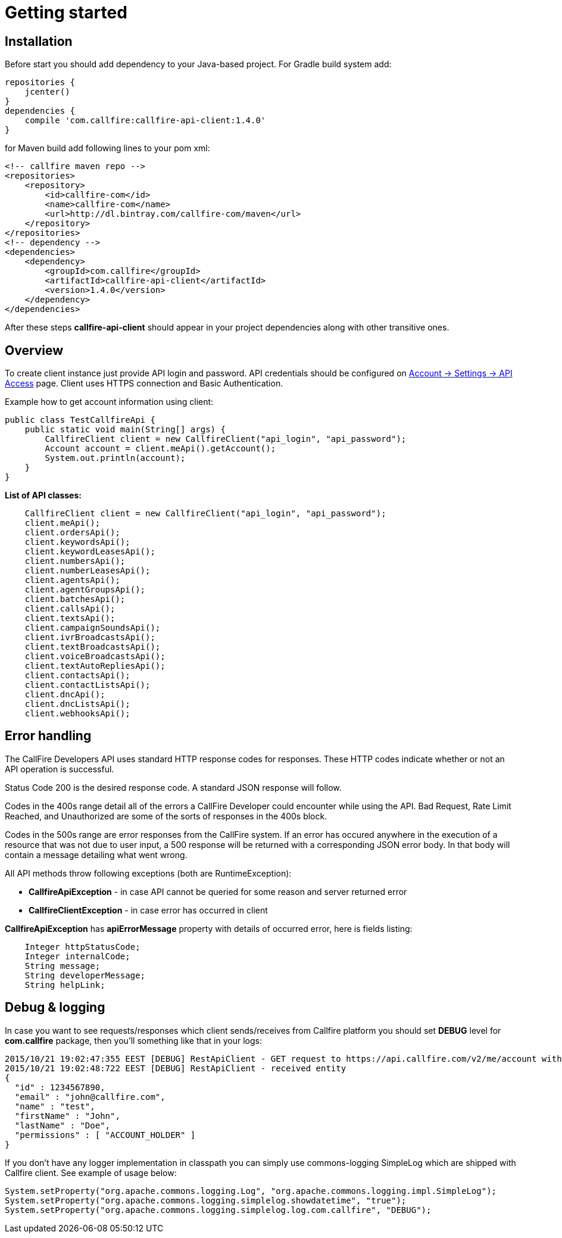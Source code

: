 = Getting started

== Installation

Before start you should add dependency to your Java-based project. For Gradle build system add:
[source,groovy]
repositories {
    jcenter()
}
dependencies {
    compile 'com.callfire:callfire-api-client:1.4.0'
}

for Maven build add following lines to your pom xml:
[source,xml]
<!-- callfire maven repo -->
<repositories>
    <repository>
        <id>callfire-com</id>
        <name>callfire-com</name>
        <url>http://dl.bintray.com/callfire-com/maven</url>
    </repository>
</repositories>
<!-- dependency -->
<dependencies>
    <dependency>
        <groupId>com.callfire</groupId>
        <artifactId>callfire-api-client</artifactId>
        <version>1.4.0</version>
    </dependency>
</dependencies>

After these steps *callfire-api-client* should appear in your project dependencies along with other transitive ones.

== Overview
To create client instance just provide API login and password. API credentials should be configured on
link:https://www.callfire.com/ui/manage/access[Account -> Settings -> API Access] page. Client uses HTTPS connection
and Basic Authentication.

Example how to get account information using client:
[source,java]
public class TestCallfireApi {
    public static void main(String[] args) {
        CallfireClient client = new CallfireClient("api_login", "api_password");
        Account account = client.meApi().getAccount();
        System.out.println(account);
    }
}

.*List of API classes:*
[source,java]
    CallfireClient client = new CallfireClient("api_login", "api_password");
    client.meApi();
    client.ordersApi();
    client.keywordsApi();
    client.keywordLeasesApi();
    client.numbersApi();
    client.numberLeasesApi();
    client.agentsApi();
    client.agentGroupsApi();
    client.batchesApi();
    client.callsApi();
    client.textsApi();
    client.campaignSoundsApi();
    client.ivrBroadcastsApi();
    client.textBroadcastsApi();
    client.voiceBroadcastsApi();
    client.textAutoRepliesApi();
    client.contactsApi();
    client.contactListsApi();
    client.dncApi();
    client.dncListsApi();
    client.webhooksApi();


== Error handling
The CallFire Developers API uses standard HTTP response codes for responses. These HTTP codes indicate whether
 or not an API operation is successful.

Status Code 200 is the desired response code. A standard JSON response will follow.

Codes in the 400s range detail all of the errors a CallFire Developer could encounter while using the API. Bad
 Request, Rate Limit Reached, and Unauthorized are some of the sorts of responses in the 400s block.

Codes in the 500s range are error responses from the CallFire system. If an error has occured anywhere in the
 execution of a resource that was not due to user input, a 500 response will be returned with a corresponding
 JSON error body. In that body will contain a message detailing what went wrong.

.All API methods throw following exceptions (both are RuntimeException):
 * *CallfireApiException* - in case API cannot be queried for some reason and server returned error
 * *CallfireClientException* - in case error has occurred in client

*CallfireApiException* has *apiErrorMessage* property with details of occurred error, here is fields listing:
[source,java]
    Integer httpStatusCode;
    Integer internalCode;
    String message;
    String developerMessage;
    String helpLink;



== Debug & logging
In case you want to see requests/responses which client sends/receives from Callfire platform you should set *DEBUG*
level for *com.callfire* package, then you'll something like that in your logs:
[source]
2015/10/21 19:02:47:355 EEST [DEBUG] RestApiClient - GET request to https://api.callfire.com/v2/me/account with params: []
2015/10/21 19:02:48:722 EEST [DEBUG] RestApiClient - received entity
{
  "id" : 1234567890,
  "email" : "john@callfire.com",
  "name" : "test",
  "firstName" : "John",
  "lastName" : "Doe",
  "permissions" : [ "ACCOUNT_HOLDER" ]
}

If you don't have any logger implementation in classpath you can simply use
commons-logging SimpleLog which are shipped with Callfire client. See example of usage below:
[source,java]
System.setProperty("org.apache.commons.logging.Log", "org.apache.commons.logging.impl.SimpleLog");
System.setProperty("org.apache.commons.logging.simplelog.showdatetime", "true");
System.setProperty("org.apache.commons.logging.simplelog.log.com.callfire", "DEBUG");